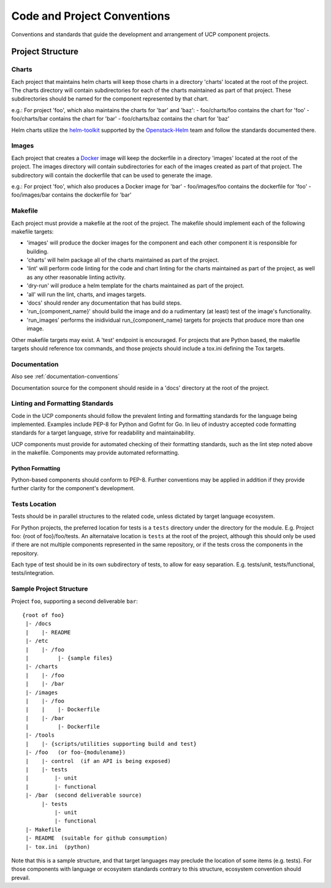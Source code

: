 ..
      Copyright 2017 AT&T Intellectual Property.
      All Rights Reserved.

      Licensed under the Apache License, Version 2.0 (the "License"); you may
      not use this file except in compliance with the License. You may obtain
      a copy of the License at

          http://www.apache.org/licenses/LICENSE-2.0

      Unless required by applicable law or agreed to in writing, software
      distributed under the License is distributed on an "AS IS" BASIS, WITHOUT
      WARRANTIES OR CONDITIONS OF ANY KIND, either express or implied. See the
      License for the specific language governing permissions and limitations
      under the License.

.. _code-conventions:

Code and Project Conventions
============================

Conventions and standards that guide the development and arrangement of UCP
component projects.

Project Structure
-----------------

Charts
~~~~~~
Each project that maintains helm charts will keep those charts in a directory
'charts' located at the root of the project. The charts directory will contain
subdirectories for each of the charts maintained as part of that project.
These subdirectories should be named for the component represented by that
chart.

e.g.: For project 'foo', which also maintains the charts for 'bar' and 'baz':
-  foo/charts/foo contains the chart for 'foo'
-  foo/charts/bar contains the chart for 'bar'
-  foo/charts/baz contains the chart for 'baz'

Helm charts utilize the `helm-toolkit`_ supported by the `Openstack-Helm`_ team
and follow the standards documented there.

Images
~~~~~~
Each project that creates a `Docker`_ image will keep the dockerfile in a
directory 'images' located at the root of the project. The images directory
will contain subdirectories for each of the images created as part of that
project. The subdirectory will contain the dockerfile that can be used to
generate the image.

e.g.: For project 'foo', which also produces a Docker image for 'bar'
-  foo/images/foo contains the dockerfile for 'foo'
-  foo/images/bar contains the dockerfile for 'bar'

Makefile
~~~~~~~~
Each project must provide a makefile at the root of the project. The makefile
should implement each of the following makefile targets:

-  'images' will produce the docker images for the component and each other
   component it is responsible for building.
-  'charts' will helm package all of the charts maintained as part of the
   project.
-  'lint' will perform code linting for the code and chart linting for the
   charts maintained as part of the project, as well as any other reasonable
   linting activity.
-  'dry-run' will produce a helm template for the charts maintained as part of
   the project.
-  'all' will run the lint, charts, and images targets.
-  'docs' should render any documentation that has build steps.
-  'run_{component_name}' should build the image and do a rudimentary (at
   least) test of the image's functionality.
-  'run_images' performs the inidividual run_{component_name} targets for
   projects that produce more than one image.

Other makefile targets may exist. A 'test' endpoint is encouraged. For projects
that are Python based, the makefile targets should reference tox commands, and
those projects should include a tox.ini defining the Tox targets.

Documentation
~~~~~~~~~~~~~
Also see :ref:`documentation-conventions`

Documentation source for the component should reside in a 'docs' directory at
the root of the project.

Linting and Formatting Standards
~~~~~~~~~~~~~~~~~~~~~~~~~~~~~~~~
Code in the UCP components should follow the prevalent linting and formatting
standards for the language being implemented. Examples include PEP-8 for Python
and Gofmt for Go. In lieu of industry accepted code formatting standards for a
target language, strive for readability and maintainability.

UCP components must provide for automated checking of their formatting
standards, such as the lint step noted above in the makefile. Components may
provide automated reformatting.

Python Formatting
^^^^^^^^^^^^^^^^^
Python-based components should conform to PEP-8. Further conventions may be
applied in addition if they provide further clarity for the component's
development.

Tests Location
~~~~~~~~~~~~~~
Tests should be in parallel structures to the related code, unless dictated by
target language ecosystem.

For Python projects, the preferred location for tests is a ``tests`` directory
under the directory for the module. E.g. Project foo: {root of foo}/foo/tests.
An alternataive location is ``tests`` at the root of the project, although this
should only be used if there are not multiple components represented in the
same repository, or if the tests cross the components in the repository.

Each type of test should be in its own subdirectory of tests, to allow for easy
separation.  E.g. tests/unit, tests/functional, tests/integration.

Sample Project Structure
~~~~~~~~~~~~~~~~~~~~~~~~
Project ``foo``, supporting a second deliverable ``bar``::

  {root of foo}
   |- /docs
   |    |- README
   |- /etc
   |    |- /foo
   |         |- {sample files}
   |- /charts
   |    |- /foo
   |    |- /bar
   |- /images
   |    |- /foo
   |    |    |- Dockerfile
   |    |- /bar
   |         |- Dockerfile
   |- /tools
   |    |- {scripts/utilities supporting build and test}
   |- /foo   (or foo-{modulename})
   |    |- control  (if an API is being exposed)
   |    |- tests
   |        |- unit
   |        |- functional
   |- /bar  (second deliverable source)
        |- tests
            |- unit
            |- functional
   |- Makefile
   |- README  (suitable for github consumption)
   |- tox.ini  (python)

Note that this is a sample structure, and that target languages may preclude
the location of some items (e.g. tests). For those components with language
or ecosystem standards contrary to this structure, ecosystem convention should
prevail.


.. _Docker: https://www.docker.com/
.. _helm-toolkit: https://github.com/openstack/openstack-helm/tree/master/helm-toolkit
.. _Openstack-Helm: https://wiki.openstack.org/wiki/Openstack-helm

